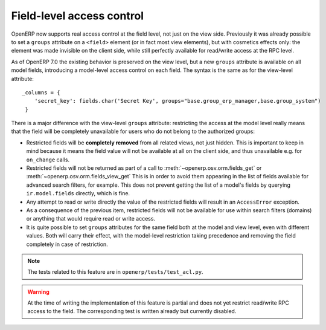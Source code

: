 Field-level access control
==========================

.. versionadded:: 7.0

OpenERP now supports real access control at the field level, not just on the view side.
Previously it was already possible to set a ``groups`` attribute on a ``<field>`` element
(or in fact most view elements), but with cosmetics effects only: the element was made
invisible on the client side, while still perfectly available for read/write access at
the RPC level.

As of OpenERP 7.0 the existing behavior is preserved on the view level, but a new ``groups``
attribute is available on all model fields, introducing a model-level access control on
each field. The syntax is the same as for the view-level attribute::

    _columns = {
        'secret_key': fields.char('Secret Key', groups="base.group_erp_manager,base.group_system")
     }

There is a major difference with the view-level ``groups`` attribute: restricting
the access at the model level really means that the field will be completely unavailable
for users who do not belong to the authorized groups:

* Restricted fields will be **completely removed** from all related views, not just
  hidden. This is important to keep in mind because it means the field value will not be
  available at all on the client side, and thus unavailable e.g. for ``on_change`` calls.
* Restricted fields will not be returned as part of a call to
  :meth:`~openerp.osv.orm.fields_get` or :meth:`~openerp.osv.orm.fields_view_get`
  This is in order to avoid them appearing in the list of fields available for
  advanced search filters, for example. This does not prevent getting the list of
  a model's fields by querying ``ir.model.fields`` directly, which is fine. 
* Any attempt to read or write directly the value of the restricted fields will result
  in an ``AccessError`` exception.
* As a consequence of the previous item, restricted fields will not be available for
  use within search filters (domains) or anything that would require read or write access.
* It is quite possible to set ``groups`` attributes for the same field both at the model
  and view level, even with different values. Both will carry their effect, with the
  model-level restriction taking precedence and removing the field completely in case of
  restriction.

.. note:: The tests related to this feature are in ``openerp/tests/test_acl.py``.
 
.. warning:: At the time of writing the implementation of this feature is partial
             and does not yet restrict read/write RPC access to the field.
             The corresponding test is written already but currently disabled.